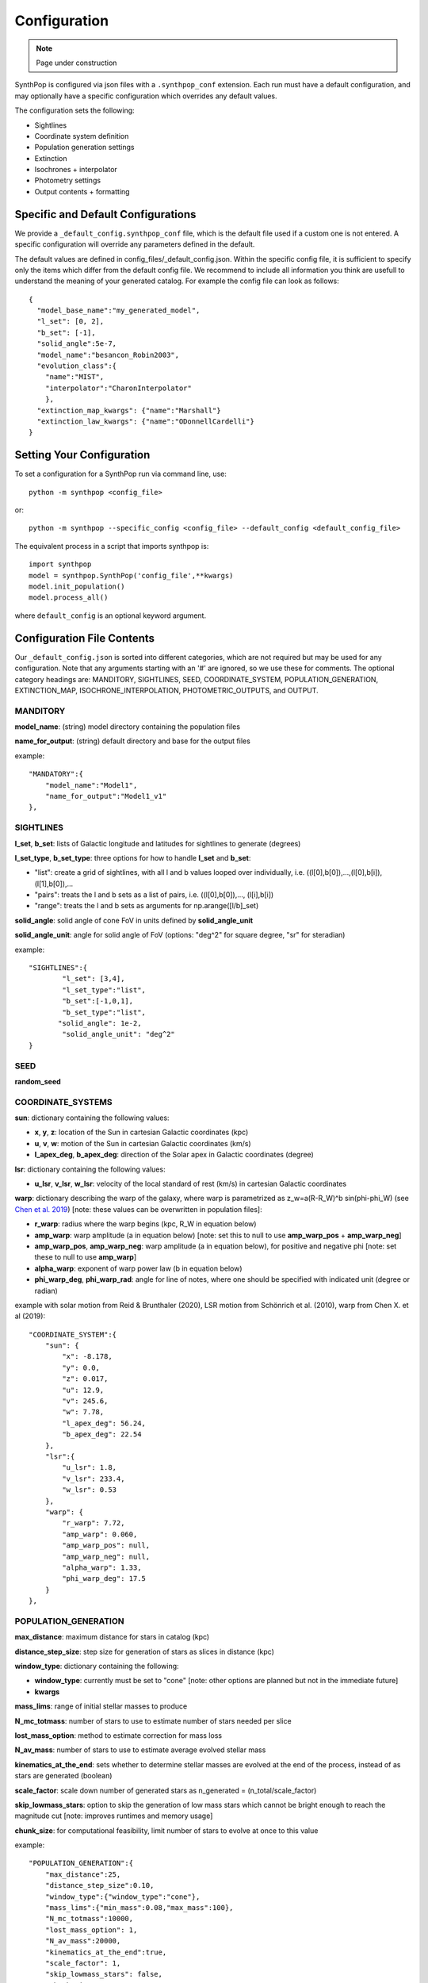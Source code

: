 Configuration
=======================

.. note::
    Page under construction

SynthPop is configured via json files with a ``.synthpop_conf`` extension. Each run must have a default configuration, and may optionally have a specific configuration which overrides any default values.

The configuration sets the following: 

* Sightlines
* Coordinate system definition
* Population generation settings
* Extinction
* Isochrones + interpolator
* Photometry settings
* Output contents + formatting

Specific and Default Configurations
-----------------------------------
We provide a ``_default_config.synthpop_conf`` file, which is the default file used if a custom one is not entered.
A specific configuration will override any parameters defined in the default.

The default values are defined in config_files/_default_config.json.
Within the specific config file, it is sufficient to specify only the items 
which differ from the default config file.  
We recommend to include all information you think are 
usefull to understand the meaning of your generated catalog.
For example the config file can look as follows::
    
    {
      "model_base_name":"my_generated_model",
      "l_set": [0, 2],
      "b_set": [-1],
      "solid_angle":5e-7,
      "model_name":"besancon_Robin2003",
      "evolution_class":{
        "name":"MIST", 
        "interpolator":"CharonInterpolator"
        },
      "extinction_map_kwargs": {"name":"Marshall"}
      "extinction_law_kwargs": {"name":"ODonnellCardelli"}
    }

Setting Your Configuration
---------------------------
To set a configuration for a SynthPop run via command line, use::

  python -m synthpop <config_file>

or::

  python -m synthpop --specific_config <config_file> --default_config <default_config_file>

The equivalent process in a script that imports synthpop is::

  import synthpop
  model = synthpop.SynthPop('config_file',**kwargs)
  model.init_population()
  model.process_all()

where ``default_config`` is an optional keyword argument.

Configuration File Contents
-----------------------------

Our ``_default_config.json`` is sorted into different categories, which are not required but may be used for any configuration. Note that any arguments starting with an '#' are ignored, so we use these for comments. The optional category headings are: MANDITORY, SIGHTLINES, SEED, COORDINATE_SYSTEM, POPULATION_GENERATION, EXTINCTION_MAP, ISOCHRONE_INTERPOLATION, PHOTOMETRIC_OUTPUTS, and OUTPUT.

MANDITORY
^^^^^^^^^
**model_name**: (string) model directory containing the population files

**name_for_output**: (string) default directory and base for the output files

example::

    "MANDATORY":{
        "model_name":"Model1",
        "name_for_output":"Model1_v1"
    },

SIGHTLINES
^^^^^^^^^^
**l_set**, **b_set**: lists of Galactic longitude and latitudes for sightlines to generate (degrees)

**l_set_type**, **b_set_type**: three options for how to handle **l_set** and **b_set**:

* "list": create a grid of sightlines, with all l and b values looped over individually, i.e. ((l[0],b[0]),...,(l[0],b[i]),(l[1],b[0]),... 
* "pairs": treats the l and b sets as a list of pairs, i.e. ((l[0],b[0]),..., (l[i],b[i])
* "range": treats the l and b sets as arguments for np.arange([l/b]_set)

**solid_angle**: solid angle of cone FoV in units defined by **solid_angle_unit**

**solid_angle_unit**: angle for solid angle of FoV (options: "deg^2" for square degree, "sr" for steradian)

example::

    "SIGHTLINES":{
            "l_set": [3,4],
            "l_set_type":"list",
            "b_set":[-1,0,1],
            "b_set_type":"list",
           "solid_angle": 1e-2,
            "solid_angle_unit": "deg^2"
    }

SEED
^^^^
**random_seed**

COORDINATE_SYSTEMS
^^^^^^^^^^^^^^^^^^
**sun**: dictionary containing the following values:

* **x**, **y**, **z**: location of the Sun in cartesian Galactic coordinates (kpc)
* **u**, **v**, **w**: motion of the Sun in cartesian Galactic coordinates (km/s)
* **l_apex_deg**, **b_apex_deg**: direction of the Solar apex in Galactic coordinates (degree)

**lsr**: dictionary containing the following values:

* **u_lsr**, **v_lsr**, **w_lsr**: velocity of the local standard of rest (km/s) in cartesian Galactic coordinates

**warp**: dictionary describing the warp of the galaxy, where warp is parametrized as z_w=a(R-R_W)^b sin(phi-phi_W) (see `Chen et al. 2019 <https://ui.adsabs.harvard.edu/abs/2019NatAs...3..320C/abstract>`_) [note: these values can be overwritten in population files]:

* **r_warp**: radius where the warp begins (kpc, R_W in equation below)
* **amp_warp**: warp amplitude (a in equation below) [note: set this to null to use **amp_warp_pos** + **amp_warp_neg**]
* **amp_warp_pos**, **amp_warp_neg**: warp amplitude (a in equation below), for positive and negative phi [note: set these to null to use **amp_warp**]
* **alpha_warp**: exponent of warp power law (b in equation below)
* **phi_warp_deg**, **phi_warp_rad**: angle for line of notes, where one should be specified with indicated unit (degree or radian)

example with solar motion from Reid & Brunthaler (2020), LSR motion from Schönrich et al. (2010), warp from Chen X. et al (2019)::

    "COORDINATE_SYSTEM":{
        "sun": {
            "x": -8.178,
            "y": 0.0,
            "z": 0.017,
            "u": 12.9,
            "v": 245.6,
            "w": 7.78,
            "l_apex_deg": 56.24,
            "b_apex_deg": 22.54
        },
        "lsr":{
            "u_lsr": 1.8,
            "v_lsr": 233.4,
            "w_lsr": 0.53
        },
        "warp": {
            "r_warp": 7.72,
            "amp_warp": 0.060,
            "amp_warp_pos": null,
            "amp_warp_neg": null,
            "alpha_warp": 1.33,
            "phi_warp_deg": 17.5
        }
    },

POPULATION_GENERATION
^^^^^^^^^^^^^^^^^^^^^
**max_distance**: maximum distance for stars in catalog (kpc)

**distance_step_size**: step size for generation of stars as slices in distance (kpc)

**window_type**: dictionary containing the following:

* **window_type**: currently must be set to "cone" [note: other options are planned but not in the immediate future]
* **kwargs**

**mass_lims**: range of initial stellar masses to produce

**N_mc_totmass**: number of stars to use to estimate number of stars needed per slice

**lost_mass_option**: method to estimate correction for mass loss

**N_av_mass**: number of stars to use to estimate average evolved stellar mass

**kinematics_at_the_end**: sets whether to determine stellar masses are evolved at the end of the process, instead of as stars are generated (boolean)

**scale_factor**: scale down number of generated stars as n_generated = (n_total/scale_factor)

**skip_lowmass_stars**: option to skip the generation of low mass stars which cannot be bright enough to reach the magnitude cut [note: improves runtimes and memory usage]

**chunk_size**: for computational feasibility, limit number of stars to evolve at once to this value

example::

    "POPULATION_GENERATION":{
        "max_distance":25,
        "distance_step_size":0.10,
        "window_type":{"window_type":"cone"},
        "mass_lims":{"min_mass":0.08,"max_mass":100},
        "N_mc_totmass":10000,
        "lost_mass_option": 1,
        "N_av_mass":20000,
        "kinematics_at_the_end":true,
        "scale_factor": 1,
        "skip_lowmass_stars": false,
        "chunk_size": 250000
    },

EXTINCTION_MAP
^^^^^^^^^^^^^^

**extinction_map_kwargs**: dictionary containing:

* **name**: name of extinction map module
* **<kwargs>**: any kwargs required or optional for the selected module

**extinction_law_kwargs**: dictionary containing:

* **name**: name of extinction law module
* **<kwargs>**: any kwargs required or optional for the selected module
[Note: multi-evolution class options are available]

**R_V**: total to selective extinction ratio [note: only used in select extinction laws]

example::

    "EXTINCTION_MAP":
        {
        "extinction_map_kwargs":{
            "name":"MapsFromDustmaps", "dustmap_name":"marshall"
            },
        "extinction_law_kwargs":
            [
            {"name":"SODC"}
            ],
        "R_V":2.5
        },

ISOCHRONE_INTERPOLATION
^^^^^^^^^^^^^^^^^^^^^^^

**evolution_class**: dictionary containing:
* **name**: name of stellar evolution class
* **interpolator**: name of isochrone interpolator class

example for single evolution class::

    "ISOCHRONE_INTERPOLATION":{
        "evolution_class": {"name":"MIST", "interpolator":"CharonInterpolator"},
    }

example for evolution class determined by initial mass, where we iterate through the list and apply the first appropriate option per star::

    "ISOCHRONE_INTERPOLATION":{
        "evolution_class":[
                {"name":"MIST", "min_mass":0.2, "max_mass":0.3},
                {"name":"MIST", "interpolator":"LagrangeInterpolator","min_mass":0.1, "max_mass":0.7},
                {"name":"MIST", "interpolator":"CharonInterpolator"}
            ]
    }

example for evolution class determined by population::

    "ISOCHRONE_INTERPOLATION":{
        "evolution_class":{
            "default":[
                {"name":"MIST", "interpolator":"CharonInterpolator"}
                ],
            "<population_name>":[
                        {"name":"MIST", "interpolator":"LagrangeInterpolator"}
            ]
    }

PHOTOMETRIC_OUTPUTS
^^^^^^^^^^^^^^^^^^^

**mag_lim**: list containing the band to select on, the magnitude limit in that band, and "keep" or "remove" for whether to drop stars dimmer than the limit

**chosen_bands**: list of filters to include for synthetic photometry

**eff_wavelengths**: dictionary specifying effective wavelength for each chosen filter [Note: use option {"json_file":"AAA_effective_wavelengths.json"} to load these from a pre-existing file]

**obs_mag**: boolean option to generate observed magnitudes (generates absolute magnitudes if set to false)

**opt_iso_props**: optional stellar properties to save, with original column names from isochrones

**col_names**: columns names for output for the columns determined in **opt_iso_props**

example::

    "PHOTOMETRIC_OUTPUTS":{
        "maglim":["Bessell_I", 18, "remove"],
        "chosen_bands": ["R062","Z087","Y106","J129","W146","H158","F184", "Bessell_U", "Bessell_B", "Bessell_V", "Bessell_R", "Bessell_I", "VISTA_J", "VISTA_H", "VISTA_Ks"],
        "eff_wavelengths": {"json_file":"AAA_effective_wavelengths.json"},
        "obsmag":true,

        "opt_iso_props":["log_L", "log_Teff", "log_g", "[Fe/H]","log_R"],
        "col_names":["logL", "Teff", "logg" ,"Fe/H_evolved","log_radius"]
    },

OUTPUT
^^^^^^
**post_processing_kwargs**: null, or list of dictionaries for postprocessing modules (to be executed in order), where the dictionaries contain:

* **name**: name of postprocessing module
* **<kwargs>**: required or optional kwargs for the given extinction module

**output_location**: path for folder to save output to

**output_filename_pattern**: string describing naming system for output files. Accessible values are model_base_name (str), model_name (str), l_deg (float), b_deg(float), solid_angle (float), date (datetime.date object), time (datetime.time object).

**output_file_type**: list containing output file type and dictionary for additional kwargs

**overwrite**: boolean option to overwrite existing output files of the same name

example::

    "OUTPUT":{
        "post_processing_kwargs": [{"name":"ProcessDarkCompactObjects", "remove":true}],
        "output_location":"outputfiles/testing",
        "output_filename_pattern": "{name_for_output}_l{l_deg:.3f}_b{b_deg:.3f}",
        "output_file_type": ["csv",{}],
        "overwrite": true
    }
